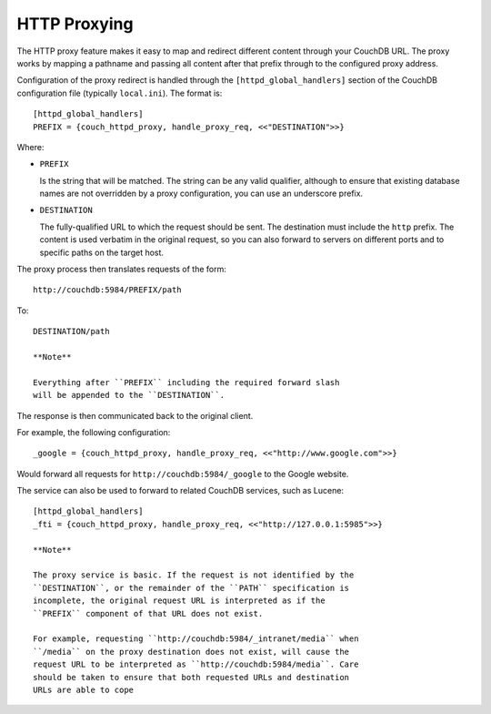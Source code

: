 HTTP Proxying
=============

The HTTP proxy feature makes it easy to map and redirect different
content through your CouchDB URL. The proxy works by mapping a pathname
and passing all content after that prefix through to the configured
proxy address.

Configuration of the proxy redirect is handled through the
``[httpd_global_handlers]`` section of the CouchDB configuration file
(typically ``local.ini``). The format is:

::

    [httpd_global_handlers]
    PREFIX = {couch_httpd_proxy, handle_proxy_req, <<"DESTINATION">>}
      

Where:

-  ``PREFIX``

   Is the string that will be matched. The string can be any valid
   qualifier, although to ensure that existing database names are not
   overridden by a proxy configuration, you can use an underscore
   prefix.

-  ``DESTINATION``

   The fully-qualified URL to which the request should be sent. The
   destination must include the ``http`` prefix. The content is used
   verbatim in the original request, so you can also forward to servers
   on different ports and to specific paths on the target host.

The proxy process then translates requests of the form:

::

    http://couchdb:5984/PREFIX/path

To:

::

    DESTINATION/path

    **Note**

    Everything after ``PREFIX`` including the required forward slash
    will be appended to the ``DESTINATION``.

The response is then communicated back to the original client.

For example, the following configuration:

::


    _google = {couch_httpd_proxy, handle_proxy_req, <<"http://www.google.com">>}

Would forward all requests for ``http://couchdb:5984/_google`` to the
Google website.

The service can also be used to forward to related CouchDB services,
such as Lucene:

::

      
    [httpd_global_handlers]
    _fti = {couch_httpd_proxy, handle_proxy_req, <<"http://127.0.0.1:5985">>}

    **Note**

    The proxy service is basic. If the request is not identified by the
    ``DESTINATION``, or the remainder of the ``PATH`` specification is
    incomplete, the original request URL is interpreted as if the
    ``PREFIX`` component of that URL does not exist.

    For example, requesting ``http://couchdb:5984/_intranet/media`` when
    ``/media`` on the proxy destination does not exist, will cause the
    request URL to be interpreted as ``http://couchdb:5984/media``. Care
    should be taken to ensure that both requested URLs and destination
    URLs are able to cope
